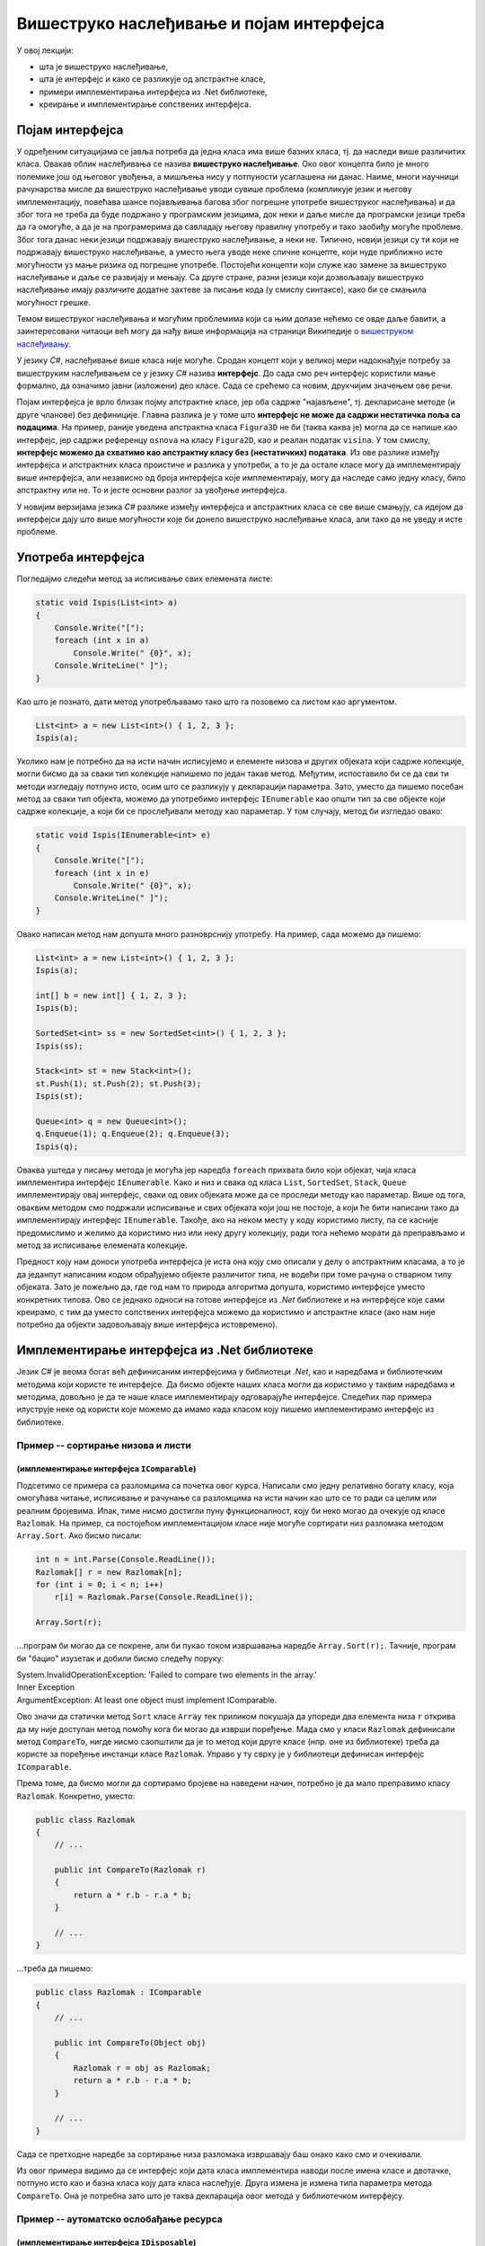 Вишеструко наслеђивање и појам интерфејса
=========================================

У овој лекцији:

- шта је вишеструко наслеђивање, 
- шта је интерфејс и како се разликује од апстрактне класе, 
- примери имплементирања интерфејса из .Net библиотеке, 
- креирање и имплементирање сопствених интерфејса. 


Појам интерфејса
----------------

У одређеним ситуацијама се јавља потреба да једна класа има више базних класа, тј. да наследи више 
различитих класа. Овакав облик наслеђивања се назива **вишеструко наслеђивање**. Око овог концепта 
било је много полемике још од његовог увођења, а мишљења нису у потпуности усаглашена ни данас. 
Наиме, многи научници рачунарства мисле да вишеструко наслеђивање уводи сувише проблема (компликује 
језик и његову имплементацију, повећава шансе појављивања багова због погрешне употребе вишеструког 
наслеђивања) и да због тога не треба да буде подржано у програмским језицима, док неки и даље мисле 
да програмски језици треба да га омогуће, а да је на програмерима да савладају његову правилну 
употребу и тако заобиђу могуће проблеме. Због тога данас неки језици подржавају вишеструко 
наслеђивање, а неки не. Типично, новији језици су ти који не подржавају вишеструко наслеђивање, а 
уместо њега уводе неке сличне концепте, који нуде приближно исте могућности уз мање ризика од 
погрешне употребе. Постојећи концепти који служе као замене за вишеструко наслеђивање и даље се 
развијају и мењају. Са друге стране, разни језици који дозвољавају вишеструко наслеђивање имају 
различите додатне захтеве за писање кода (у смислу синтаксе), како би се смањила могућност грешке. 

Темом вишеструког наслеђивања и могућим проблемима који са њим долазе нећемо се овде даље бавити, 
а заинтересовани читаоци већ могу да нађу више информација на страници Википедије `о вишеструком 
наслеђивању <https://en.wikipedia.org/wiki/Multiple_inheritance>`_. 

У језику `C#`, наслеђивање више класа није могуће. Сродан концепт који у великој мери надокнађује 
потребу за вишеструким наслеђивањем се у језику `C#` назива **интерфејс**. До сада смо реч интерфејс 
користили мање формално, да означимо јавни (изложени) део класе. Сада се срећемо са новим, друкчијим 
значењем ове речи.

.. infonote:: 

    У језику `C#`, **интерфејс** је посебан језички конструкт који пре свега служи да зада декларације 
    (потписе) једног или више метода. Поред метода, интерфејс може да садржи декларације својстава, 
    индексера и догађаја. За класу која садржи дефиниције метода и других чланова декларисаних у 
    интерфејсу, каже се да **имплементира дати интерфејс**. 

    У неким програмским језицима уместо речи "интерфејс" користи се реч "протокол", а уместо да се 
    каже да класа имплементира интерфејс, каже се да класа усваја (енгл. `adopts`) протокол. 
    Реч је о суштински истом концепту. 

Појам интерфејса је врло близак појму апстрактне класе, јер оба садрже "најављене", тј. декларисане 
методе (и друге чланове) без дефиниције. Главна разлика је у томе што **интерфејс не може да садржи 
нестатичка поља са подацима**. На пример, раније уведена апстрактна класа ``Figura3D`` не би (таква 
каква је) могла да се напише као интерфејс, јер садржи референцу ``osnova`` на класу ``Figura2D``, 
као и реалан податак ``visina``. У том смислу, **интерфејс можемо да схватимо као апстрактну класу 
без (нестатичких) података**. Из ове разлике између интерфејса и апстрактних класа проистиче и 
разлика у употреби, а то је да остале класе могу да имплементирају више интерфејса, али независно 
од броја интерфејса које имплементирају, могу да наследе само једну класу, било апстрактну или не. 
То и јесте основни разлог за увођење интерфејса. 

У новијим верзијама језика `C#` разлике између интерфејса и апстрактних класа се све више смањују, 
са идејом да интерфејси дају што више могућности које би донело вишеструко наслеђивање класа, али 
тако да не уведу и исте проблеме.



.. comment

    Ово није поуздано, ваљало би испробати!
    
    **Детаљније разлике између апстрактне класе и интерфејса су наведене у следећој табели.**

    .. csv-table:: 
        :header: **Апстрактна класа**, **Интерфејс**
        :widths: 50, 50
        :align: left

        "Може да има конструкторе.",                                                "Може да има само статички конструктор (који иницијализује само статичке чланове)."
        "Може да садржи и дефиниције метода.",                                      "Може да садржи дефиниције само статичких метода (са разрешавањем имена у време компајлирања)."
        "Може да садржи и виртуелне методе.",                                       "Може да садржи само статичке виртуелне методе (са разрешавањем имена у време компајлирања)."
        "Може да садржи поља",                                                      "Може да садржи само статичка поља."
        "Може да садржи константе",                                                 "Може да садржи само статичке константе."
        "**Класа наследница не мора да имплементира све њене апстрактне методе**.", "**Класа која имплементира интерфејс, мора да имплементира све његове недефинисане методе**."
        

Употреба интерфејса
-------------------

Погледајмо следећи метод за исписивање свих елемената листе:
 
.. code-block:: csharp

    static void Ispis(List<int> a)
    {
        Console.Write("[");
        foreach (int x in a)
            Console.Write(" {0}", x);
        Console.WriteLine(" ]");
    }

Као што је познато, дати метод употребљавамо тако што га позовемо са листом као аргументом.

.. code-block:: csharp

    List<int> a = new List<int>() { 1, 2, 3 };
    Ispis(a);

Уколико нам је потребно да на исти начин исписујемо и елементе низова и других објеката који садрже 
колекције, могли бисмо да за сваки тип колекције напишемо по један такав метод. Међутим, испоставило 
би се да сви ти методи изгледају потпуно исто, осим што се разликују у декларацији параметра. Зато, 
уместо да пишемо посебан метод за сваки тип објекта, можемо да употребимо интерфејс ``IEnumerable`` 
као општи тип за све објекте који садрже колекције, а који би се прослеђивали методу као параметар. 
У том случају, метод би изгледао овако:

.. code-block:: csharp

    static void Ispis(IEnumerable<int> e)
    {
        Console.Write("[");
        foreach (int x in e)
            Console.Write(" {0}", x);
        Console.WriteLine(" ]");
    }

Овако написан метод нам допушта много разноврснију употребу. На пример, сада можемо да пишемо:

.. code-block:: csharp

    List<int> a = new List<int>() { 1, 2, 3 };
    Ispis(a);

    int[] b = new int[] { 1, 2, 3 };
    Ispis(b);

    SortedSet<int> ss = new SortedSet<int>() { 1, 2, 3 };
    Ispis(ss);

    Stack<int> st = new Stack<int>();
    st.Push(1); st.Push(2); st.Push(3);
    Ispis(st);

    Queue<int> q = new Queue<int>();
    q.Enqueue(1); q.Enqueue(2); q.Enqueue(3);
    Ispis(q);

Оваква уштеда у писању метода је могућа јер наредба ``foreach`` прихвата било који објекат, чија 
класа имплементира интерфејс ``IEnumerable``. Како и низ и свака од класа ``List``, ``SortedSet``, 
``Stack``, ``Queue`` имплементирају овај интерфејс, сваки од ових објеката може да се проследи методу 
као параметар. Више од тога, оваквим методом смо подржали исписивање и свих објеката који још не 
постоје, а који ће бити написани тако да имплементирају интерфејс ``IEnumerable``. Такође, ако на 
неком месту у коду користимо листу, па се касније предомислимо и желимо да користимо низ или неку 
другу колекцију, ради тога нећемо морати да преправљамо и метод за исписивање елемената колекције. 

.. suggestionnote::

    Употреба интерфејса уместо конкретних типова повећава употребљивост кода који пишемо, а тиме и 
    смањује потребу за његовим каснијим копирањем и преправљањем.

Предност коју нам доноси употреба интерфејса је иста она коју смо описали у делу о апстрактним 
класама, а то је да једанпут написаним кодом обрађујемо објекте различитог типа, не водећи при 
томе рачуна о стварном типу објеката. Зато је пожељно да, где год нам то природа алгоритма допушта, 
користимо интерфејсе уместо конкретних типова. Ово се једнако односи на готове интерфејсе из `.Net` 
библиотеке и на интерфејсе које сами креирамо, с тим да уместо сопствених интерфејса можемо да 
користимо и апстрактне класе (ако нам није потребно да објекти задовољавају више интерфејса 
истовремено). 


Имплементирање интерфејса из .Net библиотеке
--------------------------------------------

Језик `C#` је веома богат већ дефинисаним интерфејсима у библиотеци `.Net`, као и наредбама и 
библиотечким методима који користе те интерфејсе. Да бисмо објекте наших класа могли да користимо 
у таквим наредбама и методима, довољно је да те наше класе имплементирају одговарајуће интерфејсе. 
Следећих пар примера илуструје неке од користи које можемо да имамо када класом коју пишемо 
имплементирамо интерфејс из библиотеке. 

Пример -- сортирање низова и листи
^^^^^^^^^^^^^^^^^^^^^^^^^^^^^^^^^^

(имплементирање интерфејса ``IComparable``)
...........................................

Подсетимо се примера са разломцима са почетка овог курса. Написали смо једну релативно богату 
класу, која омогућава читање, исписивање и рачунање са разломцима на исти начин као што се то 
ради са целим или реалним бројевима. Ипак, тиме нисмо достигли пуну функционалност, коју би 
неко могао да очекује од класе ``Razlomak``. На пример, са постојећом имплементацијом класе 
није могуће сортирати низ разломака методом ``Array.Sort``. Ако бисмо писали:

.. code-block:: csharp

    int n = int.Parse(Console.ReadLine());
    Razlomak[] r = new Razlomak[n];
    for (int i = 0; i < n; i++)
        r[i] = Razlomak.Parse(Console.ReadLine());

    Array.Sort(r);


...програм би могао да се покрене, али би пукао током извршавања наредбе ``Array.Sort(r);``. Тачније, 
програм би "бацио" изузетак и добили бисмо следећу поруку:

| System.InvalidOperationException: 'Failed to compare two elements in the array.'
| Inner Exception
| ArgumentException: At least one object must implement IComparable.

Ово значи да статички метод ``Sort`` класе ``Array`` тек приликом покушаја да упореди два елемента 
низа ``r`` открива да му није доступан метод помоћу кога би могао да изврши поређење. Мада смо у 
класи ``Razlomak`` дефинисали метод ``CompareTo``, нигде нисмо саопштили да је то метод који друге 
класе (нпр. оне из библиотеке) треба да користе за поређење инстанци класе ``Razlomak``. Управо у 
ту сврху је у библиотеци дефинисан интерфејс ``IComparable``. 

.. suggestionnote::

    Када нека класа имплементира интерфејс ``IComparable``, друге класе је виде као класу чије 
    инстанце могу да се пореде методом ``CompareTo``.

Према томе, да бисмо могли да сортирамо бројеве на наведени начин, потребно је да мало преправимо 
класу ``Razlomak``. Конкретно, уместо:

.. code-block:: csharp

    public class Razlomak
    {
        // ...

        public int CompareTo(Razlomak r)
        {
            return a * r.b - r.a * b;
        }

        // ...
    }

...треба да пишемо:

.. code-block:: csharp

    public class Razlomak : IComparable
    {
        // ...

        public int CompareTo(Object obj)
        {
            Razlomak r = obj as Razlomak;
            return a * r.b - r.a * b;
        }

        // ...
    }

Сада се претходне наредбе за сортирање низа разломака извршавају баш онако како смо и очекивали. 

Из овог примера видимо да се интерфејс који дата класа имплементира наводи после имена класе и 
двотачке, потпуно исто као и базна класа коју дата класа наслеђује. Друга измена је измена типа 
параметра метода ``CompareTo``. Она је потребна зато што је таква декларација овог метода у 
библиотечком интерфејсу.
        
.. comment

    .. reveal:: dugme_razlomci_sa_pocetka
        :showtitle: Програм са класом разломци
        :hidetitle: Сакриј програм са класом разломци

        .. activecode:: poredjenje_razlomaka2
            :passivecode: true
            :includesrc: src/primeri/poredjenje_razlomaka.cs

            :includesrc: src/primeri/ucitavanje_razlomaka.cs
            :includesrc: src/primeri/racunanje_sa_razlomcima.cs


Пример -- аутоматско ослобађање ресурса
^^^^^^^^^^^^^^^^^^^^^^^^^^^^^^^^^^^^^^^

(имплементирање интерфејса ``IDisposable``)
...........................................

У Петљином курсу за први разред објашњено је да постоји више начина да упишемо податке у текстуални 
фајл, користећи објекат ``StreamWriter``. Један начин подразумева експлицитно затварање фајла помоћу 
метода ``Close``.

.. code-block:: csharp

    StreamWriter sw = new StreamWriter(putanja);  // Отвори фајл за писање
    sw.Write("...");                              // Пиши у фајл
    sw.WriteLine("...");                          // Пиши у фајл
    // ...
    sw.Close();                                   // Затвори фајл

Други, новији начин подразумева употребу наредбе ``using``, која аутоматски води рачуна о 
затварању фајла. 

.. code-block:: csharp

    using (StreamWriter sw = new StreamWriter(putanja))
    {
        sw.Write("...");
        sw.WriteLine("...");
        // ...
    }

.. comment

    Приликом извршавања наредби за писање у фајл, текст се не уписује одмах на диск, јер 
    би такав начин рада био врло спор (приступ диску је за неколико редова величине спорији од приступа 
    радној меморији рачунара). Уместо директног писања на диск, текст се уписује у одговарајући бафер 
    (`buffer`), тј. меморију специјално намењену за чување текста до уписа на диск. Текст се уписује 
    на диск тек кад се бафер напуни, или када се то експлицитно захтева (нпр. методом ``Flush()``). На 
    тај начин се смањује број приступа диску и успорење програма које тиме настаје (енглеска реч `buffer` 
    у овом контексту значи ублаживач, јер употреба поменуте меморије ублажава проблем успорења програма).

    У току рада програма, након отварања а пре затварања фајла може да наступи изузетак (`exception`) 
    због покушаја извршавања неке тренутно неизводљиве операције (нпр. приступ непостојећем елементу 
    низа, дељење нулом и слично). 
    У том случају наредбе у наставку програма, међу којима је и наредба за затварање фајла, неће бити 
    извршене, већ се прелази на наредбе за обраду изузетка, ако такве наредбе постоје (блок ``catch`` 
    у наредби ``try-catch``). Ако наредбе за обраду изузетка нису наведене, програм пукне.

    Незатварање фајла је већ само по себи лоше, јер су заузети ресурси који више не могу да се користе. 
    Додатни проблем је што део текста може да заостане у баферу и да не буде уписан на диск, чиме долази 
    и до губитка података. 

Подсетимо се укратко по чему је други начин бољи од првог, тј. зашто је језик проширен наредбом 
``using``. Употреба наредбе ``using`` гарантује да ће фајл бити затворен чак и у случају да током 
употребе објекта ``sw`` наступи изузетак. Самим тим гарантује се и да ће пре затварања фајла сви 
подаци бити преписани из бафера на диск, као и да ће бити ослобођени ресурси оперативног система 
(`file handle`), који омогућавају да се фајл држи отвореним. У случају незатварања фајла (први 
начин писања података у фајл), може да дође до губитка података заосталих у баферу фајла, као и 
до продуженог заузећа ресурса, а тиме и до успореног рада система и ометања других програма у 
њиховом раду.

Сличне проблеме можемо да имамо и када објекти наше класе држе неке ресурсе отворене. То може да 
буде интернет конекција, велика количина меморије (нпр. велики ``Bitmap`` објекат) или било који 
други ресурс. Истина је да ће меморија свакако бити ослобођена посредством сакупљача отпада (енгл. 
`garbage collector`), али до тада може да прође извесно време, а да у међувремену систем буде 
успорен због недостатка оперативне меморије. Без обзира на врсту ресурса о коме је реч, било 
би добро да предности наредбе ``using`` можемо да користимо и за инстанце наше класе. Конкретно, 
било би корисно да уместо: 

.. code-block:: csharp

    MojaKlasa a = new MojaKlasa();
    // koristi objekat a
    // ...

...можемо да пишемо: 

.. code-block:: csharp

    using (MojaKlasa a = new MojaKlasa())
    {
        // koristi objekat a
        // ...
    }

Ако ово покушамо, добијамо следећу синтаксну грешку приликом компајлирања програма:

| Error	CS1674	'MojaKlasa': type used in a using statement must be implicitly convertible to 'System.IDisposable'.	

Ово значи да класа ``MojaKlasa`` треба да имплементира интерфејс ``IDisposable``, односно његов 
једини метод ``void Dispose()``, да би могла да буде употребљена у наредби ``using``. Следећи мали 
пример показује како то може да се уради.

.. code-block:: csharp

    public class MojaKlasa : IDisposable
    {
        Bitmap bmp;
        public MojaKlasa() 
        {
            bmp = new Bitmap(10000, 10000);
        }

        public void Dispose()
        {
            Console.WriteLine("Pozvan metod A.Dispose");
            bmp.Dispose();
        }
    }


    // ...
    
    using (MojaKlasa a = new MojaKlasa())
    {
        Console.WriteLine("Upotreba objekta a");
    }
    Console.WriteLine("kraj programa");

Извршавањем последња три реда исписује се:

.. code::
    
    Upotreba objekta a
    Pozvan metod A.Dispose
    kraj programa
    
Поред синтаксе потребне за имплементацију интерфејса ``IDisposable``, пример показује да се по 
изласку из тела наредбе ``using`` позива метод ``Dispose()`` објекта ``a``, што је и поента 
целог примера. Наравно, исписивање је додато само да би могао да се испрати редослед извршавања. 
У реалној употреби у методу ``Dispose()`` би се нашле све потребне наредбе за ослобађање ресурса 
које је објекат ``a`` заузимао. У овом примеру, то је само наредба ``bmp.Dispose()``, која 
ослобађа све ресурсе које је заузимао објекат ``bmp``. 

.. comment

    IComparable, IDisposable, 
    IEnumerable, ISerializable, ICloneable, ICollection
    IList, IStructuralComparable, IStructuralEquatable
    
